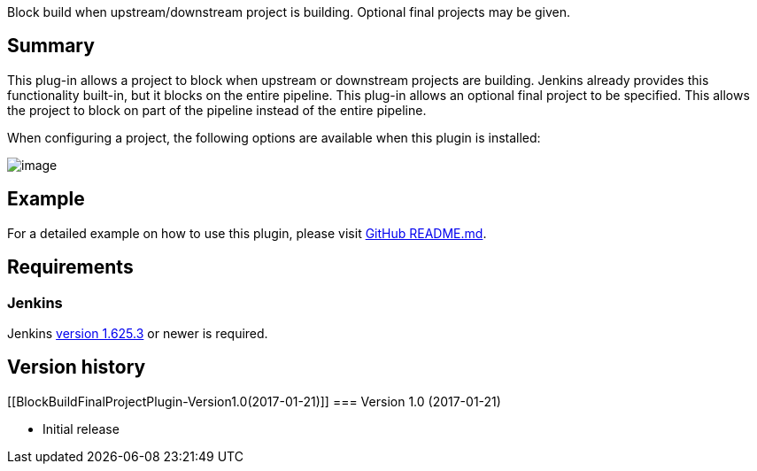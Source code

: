 Block build when upstream/downstream project is building. Optional final
projects may be given.

[[BlockBuildFinalProjectPlugin-Summary]]
== Summary

This plug-in allows a project to block when upstream or downstream
projects are building. Jenkins already provides this functionality
built-in, but it blocks on the entire pipeline. This plug-in allows an
optional final project to be specified. This allows the project to block
on part of the pipeline instead of the entire pipeline.

When configuring a project, the following options are available when
this plugin is installed:

[.confluence-embedded-file-wrapper]#image:docs/images/block-build-final-project.jpg[image]#

[[BlockBuildFinalProjectPlugin-Example]]
== Example

For a detailed example on how to use this plugin, please visit
https://github.com/jenkinsci/block-build-final-project-plugin/blob/master/README.md[GitHub
README.md].

[[BlockBuildFinalProjectPlugin-Requirements]]
== Requirements

[[BlockBuildFinalProjectPlugin-Jenkins]]
=== Jenkins

Jenkins https://jenkins.io/changelog-stable#v1.625.3[version 1.625.3] or
newer is required.

[[BlockBuildFinalProjectPlugin-Versionhistory]]
== Version history

[[BlockBuildFinalProjectPlugin-Version1.0(2017-01-21)]]
=== Version 1.0 (2017-01-21)

* Initial release

